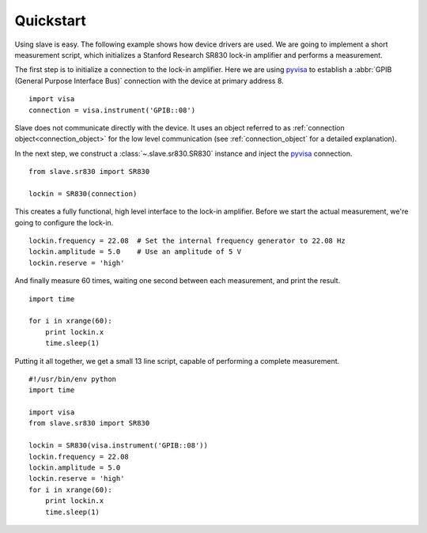 Quickstart
==========

Using slave is easy. The following example shows how device drivers are used.
We are going to implement a short measurement script, which initializes a
Stanford Research SR830 lock-in amplifier and performs a measurement.

The first step is to initialize a connection to the lock-in amplifier. Here we
are using `pyvisa`_ to establish a :abbr:`GPIB (General Purpose Interface Bus)`
connection with the device at primary address 8.

::

    import visa
    connection = visa.instrument('GPIB::08')

Slave does not communicate directly with the device. It uses an object referred
to as :ref:`connection object<connection_object>` for the low level
communication (see :ref:`connection_object` for a detailed explanation).

In the next step, we construct a :class:`~.slave.sr830.SR830` instance and
inject the `pyvisa`_ connection.

::

    from slave.sr830 import SR830

    lockin = SR830(connection)

This creates a fully functional, high level interface to the lock-in amplifier.
Before we start the actual measurement, we're going to configure the lock-in.

::

    lockin.frequency = 22.08  # Set the internal frequency generator to 22.08 Hz
    lockin.amplitude = 5.0    # Use an amplitude of 5 V
    lockin.reserve = 'high'

And finally measure 60 times, waiting one second between each measurement, and
print the result.

::

    import time

    for i in xrange(60):
        print lockin.x
        time.sleep(1)

Putting it all together, we get a small 13 line script, capable of performing a
complete measurement.

::

    #!/usr/bin/env python
    import time

    import visa
    from slave.sr830 import SR830

    lockin = SR830(visa.instrument('GPIB::08'))
    lockin.frequency = 22.08
    lockin.amplitude = 5.0
    lockin.reserve = 'high'
    for i in xrange(60):
        print lockin.x
        time.sleep(1)

.. _pyvisa: http://pyvisa.sourceforge.net/
